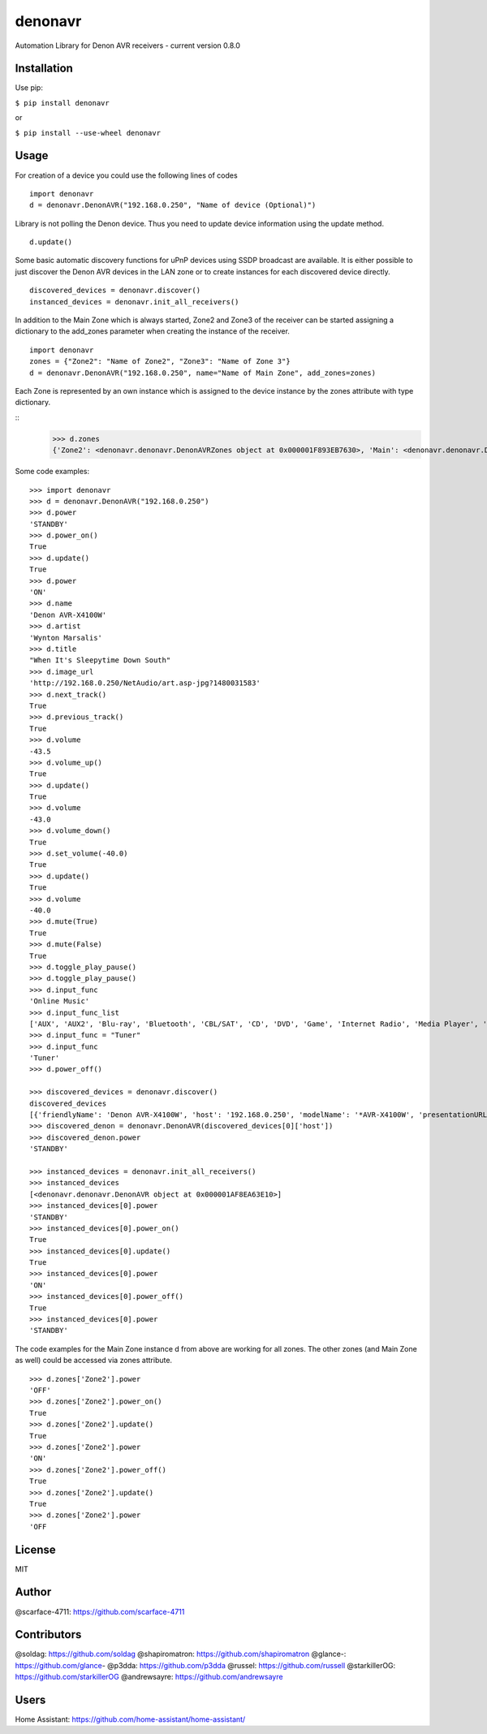 denonavr
========

|Build Status|

Automation Library for Denon AVR receivers - current version 0.8.0

Installation
------------

Use pip:

``$ pip install denonavr``

or

``$ pip install --use-wheel denonavr``

Usage
-----

For creation of a device you could use the following lines of codes

::

    import denonavr
    d = denonavr.DenonAVR("192.168.0.250", "Name of device (Optional)")

Library is not polling the Denon device. Thus you need to update device
information using the update method.

::

    d.update()

Some basic automatic discovery functions for uPnP devices using SSDP
broadcast are available. It is either possible to just discover the
Denon AVR devices in the LAN zone or to create instances for each
discovered device directly.

::

    discovered_devices = denonavr.discover()
    instanced_devices = denonavr.init_all_receivers()

In addition to the Main Zone which is always started, Zone2 and Zone3
of the receiver can be started assigning a dictionary to the add_zones
parameter when creating the instance of the receiver.

::

    import denonavr
    zones = {"Zone2": "Name of Zone2", "Zone3": "Name of Zone 3"}
    d = denonavr.DenonAVR("192.168.0.250", name="Name of Main Zone", add_zones=zones)

Each Zone is represented by an own instance which is assigned to 
the device instance by the zones attribute with type dictionary.

:: 
    >>> d.zones
    {'Zone2': <denonavr.denonavr.DenonAVRZones object at 0x000001F893EB7630>, 'Main': <denonavr.denonavr.DenonAVR object at 0x000001F8964155F8>, 'Zone3': <denonavr.denonavr.DenonAVRZones object at 0x000001F896415320>}

Some code examples:

::

    >>> import denonavr
    >>> d = denonavr.DenonAVR("192.168.0.250")
    >>> d.power
    'STANDBY'
    >>> d.power_on()
    True
    >>> d.update()
    True
    >>> d.power
    'ON'
    >>> d.name
    'Denon AVR-X4100W'
    >>> d.artist
    'Wynton Marsalis'
    >>> d.title
    "When It's Sleepytime Down South"
    >>> d.image_url
    'http://192.168.0.250/NetAudio/art.asp-jpg?1480031583'
    >>> d.next_track()
    True
    >>> d.previous_track()
    True
    >>> d.volume
    -43.5
    >>> d.volume_up()
    True
    >>> d.update()
    True
    >>> d.volume
    -43.0
    >>> d.volume_down()
    True
    >>> d.set_volume(-40.0)
    True
    >>> d.update()
    True
    >>> d.volume
    -40.0
    >>> d.mute(True)
    True
    >>> d.mute(False)
    True
    >>> d.toggle_play_pause()
    >>> d.toggle_play_pause()
    >>> d.input_func
    'Online Music'
    >>> d.input_func_list
    ['AUX', 'AUX2', 'Blu-ray', 'Bluetooth', 'CBL/SAT', 'CD', 'DVD', 'Game', 'Internet Radio', 'Media Player', 'Media Server', 'Online Music', 'Phono', 'TV Audio', 'Tuner', 'iPod/USB']
    >>> d.input_func = "Tuner"
    >>> d.input_func
    'Tuner'
    >>> d.power_off()

    >>> discovered_devices = denonavr.discover()
    discovered_devices
    [{'friendlyName': 'Denon AVR-X4100W', 'host': '192.168.0.250', 'modelName': '*AVR-X4100W', 'presentationURL': 'http://192.168.0.250'}]
    >>> discovered_denon = denonavr.DenonAVR(discovered_devices[0]['host'])
    >>> discovered_denon.power
    'STANDBY'

    >>> instanced_devices = denonavr.init_all_receivers()
    >>> instanced_devices
    [<denonavr.denonavr.DenonAVR object at 0x000001AF8EA63E10>]
    >>> instanced_devices[0].power
    'STANDBY'
    >>> instanced_devices[0].power_on()
    True
    >>> instanced_devices[0].update()
    True
    >>> instanced_devices[0].power
    'ON'
    >>> instanced_devices[0].power_off()
    True
    >>> instanced_devices[0].power
    'STANDBY'

The code examples for the Main Zone instance d from above are working for
all zones. The other zones (and Main Zone as well) could be accessed via zones attribute.

::

    >>> d.zones['Zone2'].power
    'OFF'
    >>> d.zones['Zone2'].power_on()
    True
    >>> d.zones['Zone2'].update()
    True
    >>> d.zones['Zone2'].power
    'ON'
    >>> d.zones['Zone2'].power_off()
    True
    >>> d.zones['Zone2'].update()
    True
    >>> d.zones['Zone2'].power
    'OFF

License
-------

MIT

Author
------

@scarface-4711: https://github.com/scarface-4711

Contributors
------------

@soldag: https://github.com/soldag  
@shapiromatron: https://github.com/shapiromatron  
@glance-: https://github.com/glance-  
@p3dda: https://github.com/p3dda  
@russel: https://github.com/russell
@starkillerOG: https://github.com/starkillerOG
@andrewsayre: https://github.com/andrewsayre

Users
-----

Home Assistant: https://github.com/home-assistant/home-assistant/

.. |Build Status| image:: https://travis-ci.org/scarface-4711/denonavr.svg?branch=master
   :target: https://travis-ci.org/scarface-4711/denonavr